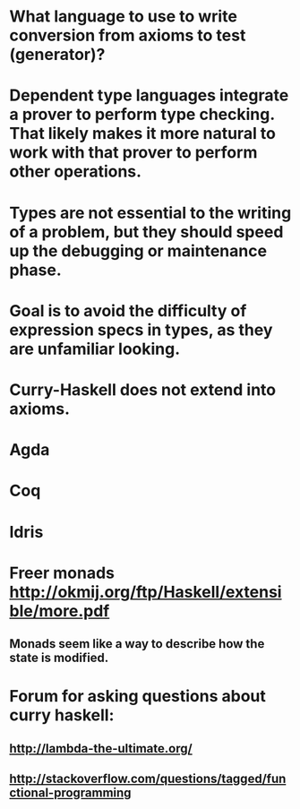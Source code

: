 #+STARTUP: showall
* What language to use to write conversion from axioms to test (generator)?

* Dependent type languages integrate a prover to perform type checking. That likely makes it more natural to work with that prover to perform other operations.

* Types are not essential to the writing of a problem, but they should speed up the debugging or maintenance phase. 

* Goal is to avoid the difficulty of expression specs in types, as they are unfamiliar looking.

* Curry-Haskell does not extend into axioms.




* Agda	
* Coq	
* Idris	


* Freer monads  http://okmij.org/ftp/Haskell/extensible/more.pdf
** Monads seem like a way to describe how the state is modified.


* Forum for asking questions about curry haskell: 
** http://lambda-the-ultimate.org/
** http://stackoverflow.com/questions/tagged/functional-programming


